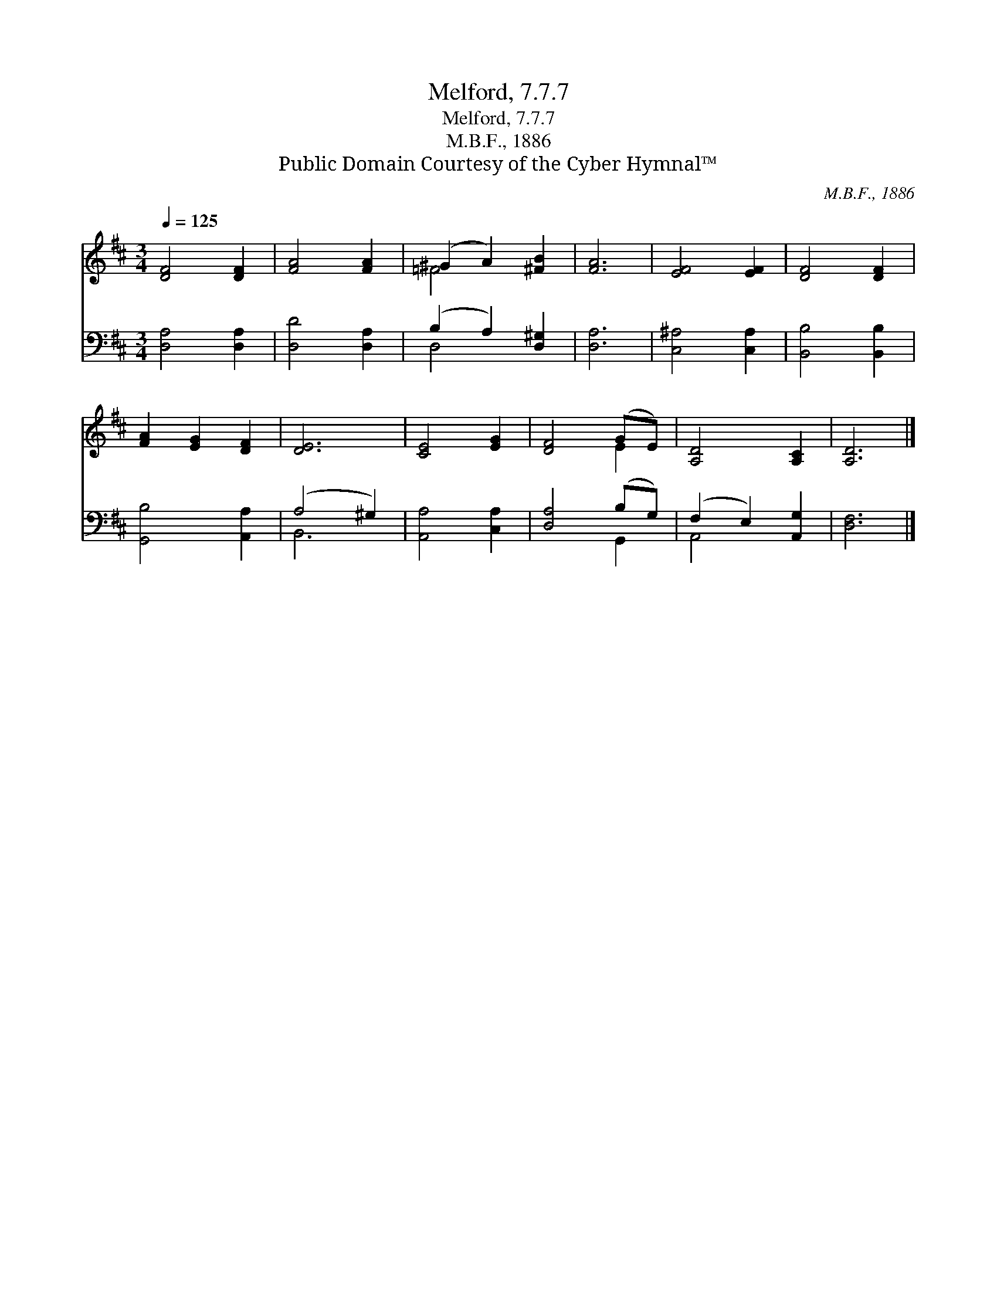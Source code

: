 X:1
T:Melford, 7.7.7
T:Melford, 7.7.7
T:M.B.F., 1886
T:Public Domain Courtesy of the Cyber Hymnal™
C:M.B.F., 1886
Z:Public Domain
Z:Courtesy of the Cyber Hymnal™
%%score ( 1 2 ) ( 3 4 )
L:1/8
Q:1/4=125
M:3/4
K:D
V:1 treble 
V:2 treble 
V:3 bass 
V:4 bass 
V:1
 [DF]4 [DF]2 | [FA]4 [FA]2 | (^G2 A2) [^FB]2 | [FA]6 | [EF]4 [EF]2 | [DF]4 [DF]2 | %6
 [FA]2 [EG]2 [DF]2 | [DE]6 | [CE]4 [EG]2 | [DF]4 (GE) | [A,D]4 [A,C]2 | [A,D]6 |] %12
V:2
 x6 | x6 | =F4 x2 | x6 | x6 | x6 | x6 | x6 | x6 | x4 E2 | x6 | x6 |] %12
V:3
 [D,A,]4 [D,A,]2 | [D,D]4 [D,A,]2 | (B,2 A,2) [D,^G,]2 | [D,A,]6 | [C,^A,]4 [C,A,]2 | %5
 [B,,B,]4 [B,,B,]2 | [G,,B,]4 [A,,A,]2 | (A,4 ^G,2) | [A,,A,]4 [C,A,]2 | [D,A,]4 (B,G,) | %10
 (F,2 E,2) [A,,G,]2 | [D,F,]6 |] %12
V:4
 x6 | x6 | D,4 x2 | x6 | x6 | x6 | x6 | B,,6 | x6 | x4 G,,2 | A,,4 x2 | x6 |] %12


